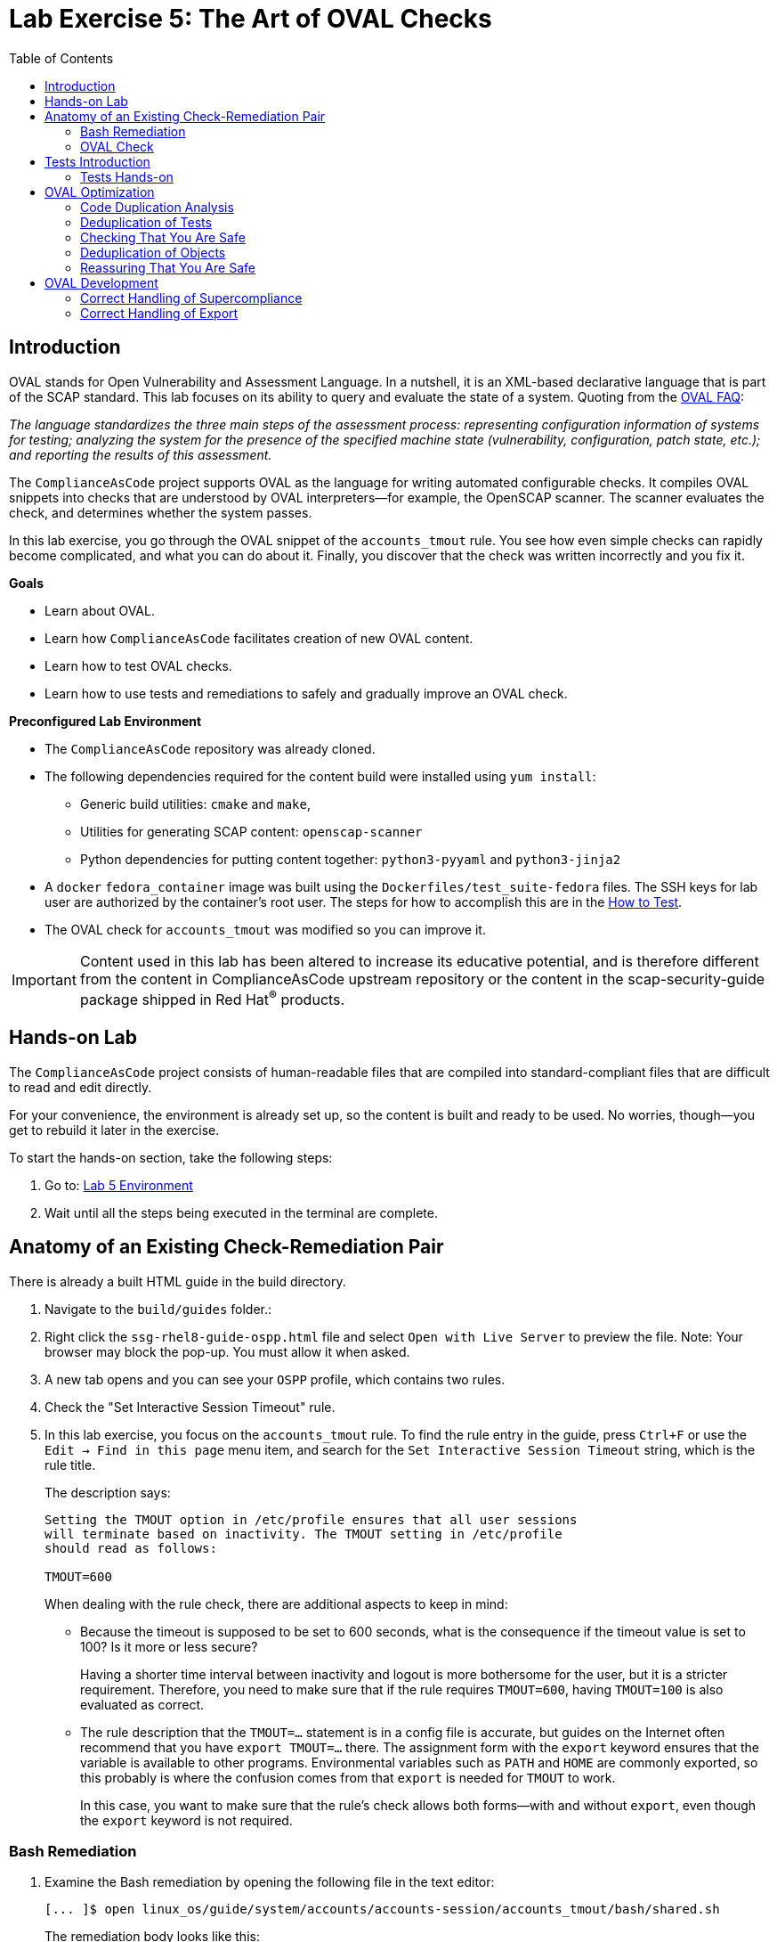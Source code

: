 = Lab Exercise 5: The Art of OVAL Checks
:toc2:
:linkattrs:
:experimental:
:imagesdir: images

// Variables
:container_name: fedora_container


== Introduction

OVAL stands for Open Vulnerability and Assessment Language.
In a nutshell, it is an XML-based declarative language that is part of the SCAP standard.
This lab focuses on its ability to query and evaluate the state of a system.
Quoting from the link:http://ovalproject.github.io/getting-started/faqs/[OVAL FAQ^]:

__
The language standardizes the three main steps of the assessment process: representing configuration information of systems for testing; analyzing the system for the presence of the specified machine state (vulnerability, configuration, patch state, etc.); and reporting the results of this assessment.
__

The `ComplianceAsCode` project supports OVAL as the language for writing automated configurable checks.
It compiles OVAL snippets into checks that are understood by OVAL interpreters--for example, the OpenSCAP scanner.
The scanner evaluates the check, and determines whether the system passes.

In this lab exercise, you go through the OVAL snippet of the `accounts_tmout` rule.
You see how even simple checks can rapidly become complicated, and what you can do about it.
Finally, you discover that the check was written incorrectly and you fix it.

.*Goals*

* Learn about OVAL.
* Learn how `ComplianceAsCode` facilitates creation of new OVAL content.
* Learn how to test OVAL checks.
* Learn how to use tests and remediations to safely and gradually improve an OVAL check.


.*Preconfigured Lab Environment*

* The `ComplianceAsCode` repository was already cloned.
* The following dependencies required for the content build were installed using `yum install`:
** Generic build utilities: `cmake` and `make`,
** Utilities for generating SCAP content: `openscap-scanner`
** Python dependencies for putting content together: `python3-pyyaml` and `python3-jinja2`

* A `docker` `fedora_container` image was built using the `Dockerfiles/test_suite-fedora` files.
The SSH keys for lab user are authorized by the container's root user.
The steps for how to accomplish this are in the link:https://complianceascode.readthedocs.io/en/latest/tests/README.html[How to Test].
* The OVAL check for `accounts_tmout` was modified so you can improve it.

IMPORTANT: Content used in this lab has been altered to increase its educative potential, and is therefore different from the content in ComplianceAsCode upstream repository or the content in the scap-security-guide package shipped in Red Hat^(R)^ products.

== Hands-on Lab

The `ComplianceAsCode` project consists of human-readable files that are compiled into standard-compliant files that are difficult to read and edit directly.

For your convenience, the environment is already set up, so the content is built and ready to be used.
No worries, though--you get to rebuild it later in the exercise.

To start the hands-on section, take the following steps:

. Go to: link:https://gitpod.io/#WORKSHOP=lab5_oval/https://github.com/ComplianceAsCode/content[Lab 5 Environment]
. Wait until all the steps being executed in the terminal are complete.

== Anatomy of an Existing Check-Remediation Pair

There is already a built HTML guide in the build directory.

. Navigate to the `build/guides` folder.:
. Right click the `ssg-rhel8-guide-ospp.html` file and select `Open with Live Server` to preview the file. Note: Your browser may block the pop-up. You must allow it when asked.
. A new tab opens and you can see your `OSPP` profile, which contains two rules.
. Check the "Set Interactive Session Timeout" rule.
. In this lab exercise, you focus on the `accounts_tmout` rule.
To find the rule entry in the guide, press `Ctrl+F` or use the `Edit -> Find in this page` menu item, and search for the `Set Interactive Session Timeout` string, which is the rule title.
+
The description says:
+
----

Setting the TMOUT option in /etc/profile ensures that all user sessions
will terminate based on inactivity. The TMOUT setting in /etc/profile
should read as follows:

TMOUT=600

----
+
When dealing with the rule check, there are additional aspects to keep in mind:

- Because the timeout is supposed to be set to 600 seconds, what is the consequence if the timeout value is set to 100?
Is it more or less secure?
+
Having a shorter time interval between inactivity and logout is more bothersome for the user, but it is a stricter requirement.
Therefore, you need to make sure that if the rule requires `TMOUT=600`, having `TMOUT=100` is also evaluated as correct.

- The rule description that the `TMOUT=...` statement is in a config file is accurate, but guides on the Internet often recommend that you have `export TMOUT=...` there.
The assignment form with the `export` keyword ensures that the variable is available to other programs.
Environmental variables such as `PATH` and `HOME` are commonly exported, so this probably is where the confusion comes from that `export` is needed for `TMOUT` to work.
+
In this case, you want to make sure that the rule's check allows both forms--with and without `export`, even though the `export` keyword is not required.


=== Bash Remediation

. Examine the Bash remediation by opening the following file in the text editor:
+
----
[... ]$ open linux_os/guide/system/accounts/accounts-session/accounts_tmout/bash/shared.sh
----
+
The remediation body looks like this:
+
NOTE: The header of the remediation is processed by the build system, so the actual file contents and the remediation displayed in the HTML guide are different.
+
[source,sh]
----
if grep --silent ^TMOUT /etc/profile ; then
        sed -i "s/^TMOUT.*/TMOUT=$var_accounts_tmout/g" /etc/profile
else
        echo -e "\n# Set TMOUT to $var_accounts_tmout per security requirements" >> /etc/profile
        echo "TMOUT=$var_accounts_tmout" >> /etc/profile
fi
----
+
You do not need to make any changes to the file.
+
You can see that the remediation is in sync with the description--it handles the `/etc/profile` file, and it does one of the following:

- Adds the `TMOUT` assignment to the file if it is missing
- Modifies the `TMOUT` assignment so that the correct value is used if an assignment already exists


=== OVAL Check

In this section, you move on to the OVAL check.

. In the text editor, open the file that defines the check:
+
----
[... ]$ open linux_os/guide/system/accounts/accounts-session/accounts_tmout/oval/shared.xml
----

. This file is much more complicated, so examine it piece by piece:

.. Note the leading `definition` element:
+
[source,xml]
----

  <definition class="compliance" id="accounts_tmout" version="2">
    <metadata>
      <title>Set Interactive Session Timeout</title>
      <affected family="unix">
        <platform>multi_platform_rhel</platform>
        <platform>multi_platform_fedora</platform>
        <platform>multi_platform_ol</platform>
      </affected>
      <description>Checks interactive shell timeout</description>
    </metadata>
    <criteria operator="OR">
      <criterion comment="TMOUT value in /etc/profile >= var_accounts_tmout" test_ref="test_etc_profile_tmout" />
      <criterion comment="TMOUT value in /etc/profile.d/*.sh >= var_accounts_tmout" test_ref="test_etc_profiled_tmout" />
    </criteria>
  </definition>
  ...
----
+
The `definition` specifies a `criteria` element.
Here is a close-up of those criteria:
+
[source,xml]
----
    ...
    <criteria operator="OR">
      <criterion comment="TMOUT value in /etc/profile >= var_accounts_tmout"
        test_ref="test_etc_profile_tmout" />
      <criterion comment="TMOUT value in /etc/profile.d/*.sh >= var_accounts_tmout"
        test_ref="test_etc_profiled_tmout" />
    </criteria>
  </definition>
  ...
----
+
You can see that each criterion references a test.
The first test checks for the `TMOUT` setting in the `/etc/profile` file, the other one checks all files in `/etc/profile.d/` that have the `sh` file extension.
If either test passes, the whole test passes as well, as the `operator="OR"` attribute of the `criteria` element imposes.
+
A test is typically composed of an object and state definitions.
The object defines what should be gathered on the tested system, the state defines expected properties of the object.
In order for the test to pass, the object has to exist, and it has to conform to the specified state.

. Now examine the test for the `/etc/profile` criterion and its dependencies:
+
[source,xml]
----
  ...
  <ind:textfilecontent54_test check="all" check_existence="all_exist"
      comment="TMOUT in /etc/profile" id="test_etc_profile_tmout" version="1">
    <ind:object object_ref="object_etc_profile_tmout" />
    <ind:state state_ref="state_etc_profile_tmout" />
  </ind:textfilecontent54_test>
  ...
----
+
The object definition associates a filename with a regular expression.
The filename is checked for the regular expression, and if there is a match, contents of the regular expression group become the object.

. Note the `instance` element that equals `1`. This indicates that it is the first match of the regular expression that defines the object:
+
[source,xml]
----
  ...
  <ind:textfilecontent54_object id="object_etc_profile_tmout" version="1">
    <ind:filepath>/etc/profile</ind:filepath>
    <ind:pattern operation="pattern match">^[\s]*TMOUT[\s]*=[\s]*(.*)[\s]*$</ind:pattern>
    <ind:instance datatype="int">1</ind:instance>
  </ind:textfilecontent54_object>
----

. The state is a specification that the object (the matched substring) should be an integer that equals the value of the `var_accounts_tmout` variable:
+
[source,xml]
----
  <ind:textfilecontent54_state id="state_etc_profile_tmout" version="1">
    <ind:subexpression datatype="int" operation="equals" var_check="all" var_ref="var_accounts_tmout" />
  </ind:textfilecontent54_state>

  <external_variable comment="external variable for TMOUT" datatype="int"
      id="var_accounts_tmout" version="1" />
  ...
----
+
There are two regular expressions that check for `TMOUT=...` in the `shared.xml` file: one for the `profile` test and one for the `profile.d/\*.sh` test.
As there are two types of locations that need to be examined, (the single `/etc/profile` file and `*.sh` files in the `/etc/profile.d` directory), there have to be two objects.
The `object_etc_profile_tmout` and `object_etc_profiled_tmout` objects have different file/path specifications, but the regular expression is the same.
The alternative form of the assignment `export TMOUT=...` is not handled in either of them.
+
Moreover, there is the `equals` operation used to perform the match.
As stated in the previous section, this looks wrong, as shorter timeouts are more secure, and therefore should be allowed.

. Now you can close the file.
As a reminder, you do not need to make any changes at this point.


== Tests Introduction

The `ComplianceAsCode` project features a test suite that is useful for defining which scenarios the check and remediation are supposed to handle.
It sets up a system to a certain state and runs the scan and possibly remediations.
Results are reported in the form of console output, and detailed reports are saved to a log directory.

Regarding scenarios, consider, for example, the `accounts_tmout` rule--the two simplest cases are handled using the following scenarios:

* `TMOUT=600` is present in `/etc/profile`. This test scenario should pass.
* `TMOUT=600` is not present in `/etc/profile` or `/etc/profile.d/*.sh`. This is more complicated because remediations become involved:
** This test scenario should fail the initial scan.
** If there is a remediation for the rule, it should apply without errors.
** The final scan after the remediation should pass.

The test suite has to prepare a system, scan it, and report results.
Due to practical considerations, the system under test should be isolated from the system running the test.
The test suite supports `libvirt` VMs, and `docker` or `podman` containers that satisfy this isolation requirement.
In this exercise, you are going to use a `docker` container with the Fedora image and Red Hat^(R)^ Enterprise Linux^(R)^ 8 (RHEL 8) SCAP content.

=== Tests Hands-on

. We need the RHEL 8 content to test the Fedora image.
As we have already seen earlier, the initial build of the content including build of the guide has already been done for us.

. You test the `accounts_tmout` rule included in the `ospp` profile of the RHEL 8 datastream.
With that in mind, execute the test suite:
+
[subs="attributes"]
----
[... ]$ SSH_ADDITIONAL_OPTIONS="-o IdentityFile=/workspace/content/.ssh/id_rsa" tests/automatus.py rule \
            --docker {container_name} \
            --datastream build/ssg-rhel8-ds.xml \
            --remediate-using bash \
            --remove-machine-only \
            --remove-platforms \
            accounts_tmout
----
+
----
Setting console output to log level INFO
INFO - The base image option has been specified, choosing Docker-based test environment.
INFO - Logging into /workspace/content/logs/...
INFO - xccdf_org.ssgproject.content_rule_accounts_tmout
INFO - Script comment.fail.sh using profile xccdf_org.ssgproject.content_profile_ospp OK
INFO - Script correct_value.pass.sh using profile xccdf_org.ssgproject.content_profile_ospp OK
INFO - Script line_not_there.fail.sh using profile xccdf_org.ssgproject.content_profile_ospp OK
INFO - Script wrong_value.fail.sh using profile xccdf_org.ssgproject.content_profile_ospp OK
----
+
[NOTE]
====
The test suite is a Python script `tests/test_suite.py`.
You supplied the following arguments to it:

* You want to use the test suite in `rule` mode--you want to test a rule under all available rule test scenarios.
+
The alternative mode is `profile` mode, which is simpler--there are no test scenarios and the system is scanned.

* You want to use `docker` with the `fedora_container` image as the back end, so you supply the `--docker {container_name}` arguments.

* Of course you have to specify which datastream to use for testing--you use the built one, so you specify `--datastream build/ssg-rhel8-ds.xml` arguments.

* Finally, you specify what to test--a rule regular expression: `accounts_tmout` or `^accounts_tmout$`.

* Other parameters are also used for supporting running tests in this kind of environment. For example, you use `--remove-platforms` to make the RHEL8 content applicable to Fedora images.
====

The output tells you the following:

* The rule with full ID `xccdf_org.ssgproject.content_rule_accounts_tmout` was tested in the `OSPP` profile context.
* There were four test scenarios: `comment.fail.sh`, `line_not_there.fail.sh`, `correct_value.pass.sh` and `wrong_value.fail.sh`, all of which passed.
These scenarios test whether the rule can handle various situations correctly.
You examine these test scenarios later in this lab exercise.
For now, it is important to realize that all of the scenarios should still pass after you make any changes in the OVAL.
* More information about the test run is available in the respective log directory.
This is useful when a test breaks unexpectedly or the test suite suffers from internal issues.

Now when you have a reasonable amount of certainty about your rules, you can improve the OVAL content.

// This is probably not necessary in gitpod environment
// TIP: You repeat the (re)build of the content and subsequent test suite execution multiple times.
// Therefore, it may be practical to dedicate a terminal window for this purpose.
// You can browse the command history using `Up` and `Down` keyboard arrow keys, so if you want to rebuild after the test run finishes, tap the `Up` key until the `build_product` command shows up (typically you have to tap twice), and confirm the execution of the build command by pressing `Enter`.

== OVAL Optimization

In this section, you analyze the OVAL check for the `accounts_tmout` rule and perform the following steps:

. Analyze the OVAL and identify duplicated elements.
. Design a Jinja2 macro that deduplicates test definitions.
. Test changes.
. Design a Jinja2 macro that deduplicates test objects.
. Test changes again.

// This comment is here just to break the numbered list.


=== Code Duplication Analysis

The OVAL test repeats itself a bit--there are checks for the `/etc/profile` file as well as for other `/etc/profile.d/*.sh` files, but the tests and respective objects are very similar.
This makes editing tedious and prone to link:https://en.wikipedia.org/wiki/Copy_and_paste_programming#/media/File:Forgotten_edits_in_copypaste_programming.gif[copy-paste errors^].
Luckily, `ComplianceAsCode` supports the link:http://jinja.pocoo.org/docs/2.10/[Jinja2^] macro language that can be used to introduce templating, thus removing the duplication.

. Analyze the difference between the two tests:
+
There is a difference in name and comment, and test objects are also different.

.. Compare the following two excerpts:
+
[source,xml]
----
<ind:textfilecontent54_test check="all" check_existence="all_exist"
    comment="TMOUT in /etc/profile" id="test_etc_profile_tmout" version="1">
  <ind:object object_ref="object_etc_profile_tmout" />
  <ind:state state_ref="state_etc_profile_tmout" />
</ind:textfilecontent54_test>
...

<ind:textfilecontent54_test check="all" check_existence="all_exist"
    comment="TMOUT in /etc/profile.d/*.sh" id="test_etc_profiled_tmout" version="1">
  <ind:object object_ref="object_etc_profiled_tmout" />
  <ind:state state_ref="state_etc_profile_tmout" />
</ind:textfilecontent54_test>
...
----

You have `etc_profile_tmout` and `etc_profiled_tmout` (note the extra **d**) in the test ID and in the object reference.


=== Deduplication of Tests

Luckily, the Jinja2 language enables you to define link:http://jinja.pocoo.org/docs/2.10/templates/#macros[macros^] that can help you to remove the duplication.
You are going to define a macro that accepts the filename comment and the test stem as arguments.

Therefore, you remove both tests and add the new macro and its new invocations.

// This is probably not necessary in gitpod environment
// TIP: To delete a text section in `nano`, move the cursor to the start of the text you want to select.
// Press `Ctrl+6` to mark the start, then move the cursor to the end of the section you want to select.
// Finally, press `Ctrl+K` to erase the selection.
// Undo by pressing `Alt+U`, redo by pressing `Alt+E`.
// Also remember that if you paste to the terminal, you have to press `Ctrl+Shift+V`.

. Open the `oval/shared.xml` file in the editor:
+
----
[... ]$ open linux_os/guide/system/accounts/accounts-session/accounts_tmout/oval/shared.xml
----

. Now, delete the two `textfilecontent54_test` XML elements, and then copy and paste the following content to replace it (between the `definition` and the first of the `textfilecontent54_object` elements):
+
[source,xml]
----

  {{% macro test_tmout(test_stem, files) %}}
  <ind:textfilecontent54_test check="all" check_existence="all_exist"
      comment="TMOUT in {{{ files }}}" id="test_{{{ test_stem }}}" version="1">
    <ind:object object_ref="object_{{{ test_stem }}}" />
    <ind:state state_ref="state_etc_profile_tmout" />
  </ind:textfilecontent54_test>
  {{% endmacro %}}

  {{{ test_tmout(  test_stem="etc_profile_tmout", files="/etc/profile") }}}
  {{{ test_tmout(  test_stem="etc_profiled_tmout", files="/etc/profile.d/*.sh") }}}
----

. Finish your edits as usual by pressing `Ctrl+S` to save the file.
+
NOTE: The delimiters are different than the link:https://jinja.pocoo.org/docs[Jinja2^] website shows--that is, instead of `{% macro ... %}`, you use the `{{% macro ... %}}` form and so on. There is always one curly bracket more than the website documentation shows.


=== Checking That You Are Safe

So, did you do everything correctly?

. Rebuild the datastream and execute the test suite again--the result should be exactly the same.
+
TIP: You can use the `Up` arrow key to browse the command history so you do not have to retype them every time.
+
----
[... ]$ ./build_product rhel8 --datastream-only
----
+
[subs="attributes"]
----
[... ]$ SSH_ADDITIONAL_OPTIONS="-o IdentityFile=/workspace/content/.ssh/id_rsa" tests/automatus.py rule \
            --docker {container_name} \
            --datastream build/ssg-rhel8-ds.xml \
            --remediate-using bash \
            --remove-machine-only \
            --remove-platforms \
            accounts_tmout
----
+
----
Setting console output to log level INFO
INFO - The base image option has been specified, choosing Docker-based test environment.
INFO - Logging into /workspace/content/logs/...
INFO - xccdf_org.ssgproject.content_rule_accounts_tmout
INFO - Script comment.fail.sh using profile xccdf_org.ssgproject.content_profile_ospp OK
INFO - Script correct_value.pass.sh using profile xccdf_org.ssgproject.content_profile_ospp OK
INFO - Script line_not_there.fail.sh using profile xccdf_org.ssgproject.content_profile_ospp OK
INFO - Script wrong_value.fail.sh using profile xccdf_org.ssgproject.content_profile_ospp OK
----


=== Deduplication of Objects

Next, the test objects are very similar, as well--the only thing that differs is their name, and path + filename/filepath attributes.
So you define a macro that accepts the test name stem and `path`, `filename`, or `filepath` attributes.

You use the link:http://jinja.pocoo.org/docs/2.10/templates/#if[if-statement^] here--if, for example, `filepath` is not supplied, `{{% if filepath %}}` evaluates to `False` and the body of the condition is ignored.
Conversely, if the `filepath` is supplied, the `textfilecontent54_object` definition created by the macro includes the `ind:filepath` child element holding the respective value.

. Open the `oval/shared.xml` file in the editor, if it is not already open:
+
----
[... ]$ open linux_os/guide/system/accounts/accounts-session/accounts_tmout/oval/shared.xml
----

. Remove the two `textfilecontent54_object` XML elements and then copy and paste the following block as a replacement (between the test creation and the `textfilecontent54_state` XML elements):
+
[source,xml]
----
  {{% macro object_tmout(test_stem, path, filename, filepath) %}}
  <ind:textfilecontent54_object id="object_{{{ test_stem }}}" version="1">
    {{% if path %}}
    <ind:path>{{{ path }}}</ind:path>
    {{% endif %}}
    {{% if filename %}}
    <ind:filename operation="pattern match">{{{ filename }}}</ind:filename>
    {{% endif %}}
    {{% if filepath %}}
    <ind:filepath>{{{ filepath }}}</ind:filepath>
    {{% endif %}}
    <ind:pattern operation="pattern match">^[\s]*TMOUT[\s]*=[\s]*(.*)[\s]*$</ind:pattern>
    <ind:instance datatype="int">1</ind:instance>
  </ind:textfilecontent54_object>
  {{% endmacro %}}

  {{{ object_tmout(test_stem="etc_profile_tmout", filepath="/etc/profile") }}}
  {{{ object_tmout(test_stem="etc_profiled_tmout", path="/etc/profile.d", filename="^.*\.sh$") }}}
----

. To actually create tests and objects, macros have to be called.
Therefore, do it and place the macro calls close to each other. Doing this emphasizes that there are two tests: `etc_profile_tmout` that examines the single file and `etc_profiled_tmout` that goes through the whole directory.

. Finish your edits as usual by pressing `Ctrl+S` to save the file.

. If you get errors during the build or during the tests and you do not know how to fix them, you are covered.
The snippet below represents the OVAL file after performing the deduplication described in the previous section.
To get back on track, copy and paste the text below to the `linux_os/guide/system/accounts/accounts-session/accounts_tmout/oval/shared.xml` file.
+
[source,xml]
----
<def-group>
  <definition class="compliance" id="accounts_tmout" version="2">
    <metadata>
      <title>Set Interactive Session Timeout</title>
      <affected family="unix">
        <platform>multi_platform_rhel</platform>
        <platform>multi_platform_fedora</platform>
        <platform>multi_platform_ol</platform>
      </affected>
      <description>Checks interactive shell timeout</description>
    </metadata>
    <criteria operator="OR">
      <criterion comment="TMOUT value in /etc/profile >= var_accounts_tmout"
        test_ref="test_etc_profile_tmout" />
      <criterion comment="TMOUT value in /etc/profile.d/*.sh >= var_accounts_tmout"
        test_ref="test_etc_profiled_tmout" />
    </criteria>
  </definition>

  {{% macro test_tmout(test_stem, files) %}}
  <ind:textfilecontent54_test check="all" check_existence="all_exist"
      comment="TMOUT in {{{ files }}}" id="test_{{{ test_stem }}}" version="1">
    <ind:object object_ref="object_{{{ test_stem }}}" />
    <ind:state state_ref="state_etc_profile_tmout" />
  </ind:textfilecontent54_test>
  {{% endmacro %}}

  {{{ test_tmout(  test_stem="etc_profile_tmout", files="/etc/profile") }}}
  {{{ test_tmout(  test_stem="etc_profiled_tmout", files="/etc/profile.d/*.sh") }}}

  {{% macro object_tmout(test_stem, path, filename, filepath) %}}
  <ind:textfilecontent54_object id="object_{{{ test_stem }}}" version="1">
    {{% if path %}}
    <ind:path>{{{ path }}}</ind:path>
    {{% endif %}}
    {{% if filename %}}
    <ind:filename operation="pattern match">{{{ filename }}}</ind:filename>
    {{% endif %}}
    {{% if filepath %}}
    <ind:filepath>{{{ filepath }}}</ind:filepath>
    {{% endif %}}
    <ind:pattern operation="pattern match">^[\s]*TMOUT[\s]*=[\s]*(.*)[\s]*$</ind:pattern>
    <ind:instance datatype="int">1</ind:instance>
  </ind:textfilecontent54_object>
  {{% endmacro %}}

  {{{ object_tmout(test_stem="etc_profile_tmout", filepath="/etc/profile") }}}
  {{{ object_tmout(test_stem="etc_profiled_tmout", path="/etc/profile.d", filename="^.*\.sh$") }}}

  <ind:textfilecontent54_state id="state_etc_profile_tmout" version="1">
    <ind:subexpression datatype="int" operation="equals" var_check="all"
      var_ref="var_accounts_tmout" />
  </ind:textfilecontent54_state>

  <external_variable comment="external variable for TMOUT" datatype="int" id="var_accounts_tmout" version="1" />
</def-group>
----
+
This way, you do not have to worry about possibly introducing those link:https://en.wikipedia.org/wiki/Copy_and_paste_programming#/media/File:Forgotten_edits_in_copypaste_programming.gif[copy-paste errors^].


=== Reassuring That You Are Safe

. Finally, run the rule's test again--it may be that a typo was introduced, and the OVAL is not actually correct:
+
----
[... ]$ ./build_product rhel8 --datastream-only
----
+
[subs="attributes"]
----
[... ]$ SSH_ADDITIONAL_OPTIONS="-o IdentityFile=/workspace/content/.ssh/id_rsa" tests/automatus.py rule \
            --docker {container_name} \
            --remediate-using bash \
            --remove-machine-only \
            --remove-platforms \
            accounts_tmout
----
+
----
Setting console output to log level INFO
INFO - The base image option has been specified, choosing Docker-based test environment.
INFO - Logging into /workspace/content/logs/...
INFO - xccdf_org.ssgproject.content_rule_accounts_tmout
INFO - Script comment.fail.sh using profile xccdf_org.ssgproject.content_profile_ospp OK
INFO - Script correct_value.pass.sh using profile xccdf_org.ssgproject.content_profile_ospp OK
INFO - Script line_not_there.fail.sh using profile xccdf_org.ssgproject.content_profile_ospp OK
INFO - Script wrong_value.fail.sh using profile xccdf_org.ssgproject.content_profile_ospp OK
----
+

As there are no errors, this proves that your check-remediation combination works as expected.

TIP: You do not need to specify the parameter `--datastream` when there is datastream build for only one product, so our command this time is shorter.

== OVAL Development


=== Correct Handling of Supercompliance

. Examine the test scenarios--for example, the `wrong_value.fail.sh` scenario:
+
----
[... ]$ open linux_os/guide/system/accounts/accounts-session/accounts_tmout/tests/wrong_value.fail.sh
----
+
As you can see, the test sets the `TMOUT` value to 1234.
The value is correctly considered to be noncompliant--the timeout should be 600, and 1234 is longer and therefore less secure.

.. What about the `correct_value.pass.sh` scenario?
Open it in the editor, as well:
+
----
[... ]$ open linux_os/guide/system/accounts/accounts-session/accounts_tmout/tests/correct_value.pass.sh
----
+
As you can see, this one sets the `TMOUT` value to 600, which is the value defined by the profile.

. Add another check for a correct value--check for a timeout of 100.
In the case of a timeout, 100 seconds is more secure than 600 seconds.
Therefore, the scenario represents a *supercompliant* case, that is, the setting is stricter than necessary, but it is within the area of allowed values.
.. Copy that one, and make a new test scenario out of it.
Run this command in the terminal in the `tests` directory:
+
----
[... ]$ cp linux_os/guide/system/accounts/accounts-session/accounts_tmout/tests/{correct_value,supercompliant}.pass.sh
----

.. Then, open it in the editor, and change the value from 600 to 100.
+
----
[... ]$ open linux_os/guide/system/accounts/accounts-session/accounts_tmout/tests/supercompliant.pass.sh
----

.. After you finish editing, press `Ctrl+S` to save the file.
For reference, the `supercompliant.pass.sh` file now looks like this:
+
[source,sh]
----
#!/bin/bash
#
# profiles = xccdf_org.ssgproject.content_profile_ospp

if grep -q "TMOUT" /etc/profile; then
        sed -i "s/.*TMOUT.*/TMOUT=100/" /etc/profile
else
        echo "TMOUT=100" >> /etc/profile
fi
----

. Now go back to the tests and run them:
+
[subs="attributes"]
----
[... ]$ SSH_ADDITIONAL_OPTIONS="-o IdentityFile=/workspace/content/.ssh/id_rsa" tests/automatus.py rule \
            --docker {container_name} \
            --remediate-using bash \
            --remove-machine-only \
            --remove-platforms \
            accounts_tmout
----
+
----
Setting console output to log level INFO
INFO - The base image option has been specified, choosing Docker-based test environment.
INFO - Logging into /workspace/content/logs/...
INFO - xccdf_org.ssgproject.content_rule_accounts_tmout
INFO - Script comment.fail.sh using profile xccdf_org.ssgproject.content_profile_ospp OK
INFO - Script correct_value.pass.sh using profile xccdf_org.ssgproject.content_profile_ospp OK
INFO - Script line_not_there.fail.sh using profile xccdf_org.ssgproject.content_profile_ospp OK
INFO - Script wrong_value.fail.sh using profile xccdf_org.ssgproject.content_profile_ospp OK
ERROR - Script supercompliant.pass.sh using profile xccdf_org.ssgproject.content_profile_ospp found issue:
ERROR - Rule evaluation resulted in fail, instead of expected pass during initial stage 
ERROR - The initial scan failed for rule 'xccdf_org.ssgproject.content_rule_accounts_tmout'.
----
+
The test output tells you that the `supercompliant.pass.sh` scenario has failed, which was not expected.

. Modify the OVAL snippet, so timeouts shorter than the threshold are allowed:
+
----
[... ]$ open linux_os/guide/system/accounts/accounts-session/accounts_tmout/oval/shared.xml
----

. The modification should be easy--instead of checking that the timeout value `equals` the threshold, you use the `less than or equal` check as per the link:https://oval.mitre.org/language/version5.11/ovaldefinition/documentation/oval-common-schema.html#OperationEnumeration[OVAL specification^].
So just replace `equals` with `less than or equal` in the definition of the `textfilecontent54_state` like this:
+
[source,xml]
----
  <ind:textfilecontent54_state id="state_etc_profile_tmout" version="1">
    <ind:subexpression datatype="int" operation="less than or equal" var_check="all" var_ref="var_accounts_tmout" />
  </ind:textfilecontent54_state>
----

. After you are finished editing, press `Ctrl+S` to save the file.
This time, when rebuilt and executed again, the tests pass:
+
----
[... ]$ ./build_product rhel8 --datastream-only
----
+
[subs="attributes"]
----
[... ]$ SSH_ADDITIONAL_OPTIONS="-o IdentityFile=/workspace/content/.ssh/id_rsa" tests/automatus.py rule \
            --docker {container_name} \
            --remediate-using bash \
            --remove-machine-only \
            --remove-platforms \
            accounts_tmout
----
+
----
Setting console output to log level INFO
INFO - The base image option has been specified, choosing Docker-based test environment.
INFO - Logging into /workspace/content/logs/...
INFO - xccdf_org.ssgproject.content_rule_accounts_tmout
INFO - Script comment.fail.sh using profile xccdf_org.ssgproject.content_profile_ospp OK
INFO - Script correct_value.pass.sh using profile xccdf_org.ssgproject.content_profile_ospp OK
INFO - Script line_not_there.fail.sh using profile xccdf_org.ssgproject.content_profile_ospp OK
INFO - Script wrong_value.fail.sh using profile xccdf_org.ssgproject.content_profile_ospp OK
INFO - Script supercompliant.pass.sh using profile xccdf_org.ssgproject.content_profile_ospp OK
----


=== Correct Handling of Export

As discussed at the beginning of this exercise, the `TMOUT` variable can be prefixed by the `export` keyword--this is allowed, but not required.

. Modify the passing `correct_value.pass.sh` test scenario to test a correct value in addition to the usage of the `export` keyword:
+
----
[... ]$ open linux_os/guide/system/accounts/accounts-session/accounts_tmout/tests/correct_value.pass.sh
----
+
[source,sh]
----
#!/bin/bash
#
# profiles = xccdf_org.ssgproject.content_profile_ospp

if grep -q "TMOUT" /etc/profile; then
        sed -i "s/.*TMOUT.*/export TMOUT=600/" /etc/profile
else
        echo "export TMOUT=600" >> /etc/profile
fi
----

. After you are finished editing, press `Ctrl+S` to save the file.

. It is time to rerun those tests.
You do not have to rebuild the product, as you have changed only the test definition, and you can rerun the test suite without the prior rebuild.
Execute the test suite again and expect the `ERROR - Script correct_value.pass.sh using profile xccdf_org.ssgproject.content_profile_ospp found issue:` line to appear in the output.
+
[subs="attributes"]
----
[... ]$ SSH_ADDITIONAL_OPTIONS="-o IdentityFile=/workspace/content/.ssh/id_rsa" tests/automatus.py rule \
            --docker {container_name} \
            --remediate-using bash \
            --remove-machine-only \
            --remove-platforms \
            accounts_tmout
----
+
This confirms the theory that OVAL does not allow this configuration, although it is valid.
Therefore, in order to make tests pass, you have to edit the OVAL so that the occurrence of `export` is allowed.
Thanks to the OVAL optimization that you performed earlier, there is only one place that needs to be changed--the definition of the test object.

. Open the OVAL file again:
+
----
[... ]$ open linux_os/guide/system/accounts/accounts-session/accounts_tmout/oval/shared.xml
----

. Note that the current test object specifies the following:
+
[source,xml]
----
<ind:pattern operation="pattern match">^[\s]*TMOUT[\s]*=[\s]*(.*)[\s]*$</ind:pattern>
<ind:instance datatype="int">1</ind:instance>
----
+
It needs to be changed to ignore the `export` keyword followed by at least one whitespace.

. The best approach is to make this an optional group.
This means adding `(export[\s]+)?` to the regular expression, but as you do not want that group to be registered (stored in memory or captured), you have to link:https://oval.mitre.org/language/about/re_support_5.6.html[add some special syntax^]. Add `(?:export[\s]+)` and the section becomes this:
+
[source,xml]
----
<ind:pattern operation="pattern match">^[\s]*(?:export[\s]+)?TMOUT[\s]*=[\s]*(.*)[\s]*$</ind:pattern>
<ind:instance datatype="int">1</ind:instance>
----
+
The non-capturing group that consists of `export` followed by at least one whitespace can be either absent or present exactly once.

. It is time to save the OVAL. Press `Ctrl+S` to save the file, and then rebuild the product and run the tests again:
+
----
[... ]$ ./build_product rhel8 --datastream-only
----
+
[subs="attributes"]
----
[... ]$ SSH_ADDITIONAL_OPTIONS="-o IdentityFile=/workspace/content/.ssh/id_rsa" tests/automatus.py rule \
            --docker {container_name} \
            --remediate-using bash \
            --remove-machine-only \
            --remove-platforms \
            accounts_tmout
----
+
----
Setting console output to log level INFO
INFO - The base image option has been specified, choosing Docker-based test environment.
INFO - Logging into /workspace/content/logs/...
INFO - xccdf_org.ssgproject.content_rule_accounts_tmout
INFO - Script comment.fail.sh using profile xccdf_org.ssgproject.content_profile_ospp OK
INFO - Script correct_value.pass.sh using profile xccdf_org.ssgproject.content_profile_ospp OK
INFO - Script line_not_there.fail.sh using profile xccdf_org.ssgproject.content_profile_ospp OK
INFO - Script wrong_value.fail.sh using profile xccdf_org.ssgproject.content_profile_ospp OK
INFO - Script supercompliant.pass.sh using profile xccdf_org.ssgproject.content_profile_ospp OK
----
+
Everything passes, which means that your check can now handle a range of compliant values and it does not produce false positives when the `export` keyword is involved.

Congratulations--now you know how to use the `ComplianceAsCode` project to make OVAL creation less error-prone and how to make sure that OVAL checks are working according to expectations.

<<top>>

link:README.adoc#table-of-contents[ Table of Contents ] | link:next_steps_with_complianceascode.adoc[Next Steps with ComplianceAsCode]
